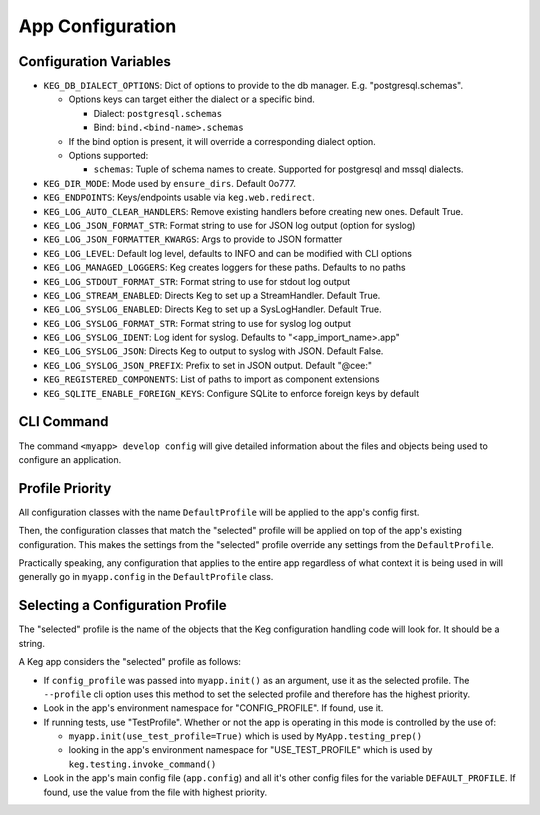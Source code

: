 App Configuration
=================

Configuration Variables
-----------------------

- ``KEG_DB_DIALECT_OPTIONS``: Dict of options to provide to the db manager. E.g. "postgresql.schemas".

  - Options keys can target either the dialect or a specific bind.
  
    - Dialect: ``postgresql.schemas``
    - Bind: ``bind.<bind-name>.schemas``
  
  - If the bind option is present, it will override a corresponding dialect option.
  - Options supported:
  
    - ``schemas``: Tuple of schema names to create. Supported for postgresql and mssql dialects.

- ``KEG_DIR_MODE``: Mode used by ``ensure_dirs``. Default 0o777.
- ``KEG_ENDPOINTS``: Keys/endpoints usable via ``keg.web.redirect``.
- ``KEG_LOG_AUTO_CLEAR_HANDLERS``: Remove existing handlers before creating new ones. Default True.
- ``KEG_LOG_JSON_FORMAT_STR``: Format string to use for JSON log output (option for syslog)
- ``KEG_LOG_JSON_FORMATTER_KWARGS``: Args to provide to JSON formatter
- ``KEG_LOG_LEVEL``: Default log level, defaults to INFO and can be modified with CLI options
- ``KEG_LOG_MANAGED_LOGGERS``: Keg creates loggers for these paths. Defaults to no paths
- ``KEG_LOG_STDOUT_FORMAT_STR``: Format string to use for stdout log output
- ``KEG_LOG_STREAM_ENABLED``: Directs Keg to set up a StreamHandler. Default True.
- ``KEG_LOG_SYSLOG_ENABLED``: Directs Keg to set up a SysLogHandler. Default True.
- ``KEG_LOG_SYSLOG_FORMAT_STR``: Format string to use for syslog log output
- ``KEG_LOG_SYSLOG_IDENT``: Log ident for syslog. Defaults to "<app_import_name>.app"
- ``KEG_LOG_SYSLOG_JSON``: Directs Keg to output to syslog with JSON. Default False.
- ``KEG_LOG_SYSLOG_JSON_PREFIX``: Prefix to set in JSON output. Default "@cee:"
- ``KEG_REGISTERED_COMPONENTS``: List of paths to import as component extensions
- ``KEG_SQLITE_ENABLE_FOREIGN_KEYS``: Configure SQLite to enforce foreign keys by default

CLI Command
-----------

The command ``<myapp> develop config`` will give detailed information about the files and objects
being used to configure an application.

Profile Priority
----------------

All configuration classes with the name ``DefaultProfile`` will be applied to the app's config
first.

Then, the configuration classes that match the "selected" profile will be applied on top of the
app's existing configuration. This makes the settings from the "selected" profile override any
settings from the ``DefaultProfile``.

Practically speaking, any configuration that applies to the entire app regardless of what context
it is being used in will generally go in ``myapp.config`` in the ``DefaultProfile`` class.

Selecting a Configuration Profile
---------------------------------

The "selected" profile is the name of the objects that the Keg configuration handling code will
look for.  It should be a string.

A Keg app considers the "selected" profile as follows:

* If ``config_profile`` was passed into ``myapp.init()`` as an argument, use it as the
  selected profile.  The ``--profile`` cli option uses this method to set the selected profile and
  therefore has the highest priority.
* Look in the app's environment namespace for "CONFIG_PROFILE".  If found, use it.
* If running tests, use "TestProfile".  Whether or not the app is operating in this mode is
  controlled by the use of:

  - ``myapp.init(use_test_profile=True)`` which is used by ``MyApp.testing_prep()``
  - looking in the app's environment namespace for "USE_TEST_PROFILE" which is used by
    ``keg.testing.invoke_command()``

* Look in the app's main config file (``app.config``) and all it's other
  config files for the variable ``DEFAULT_PROFILE``.  If found, use the value from the file with
  highest priority.
